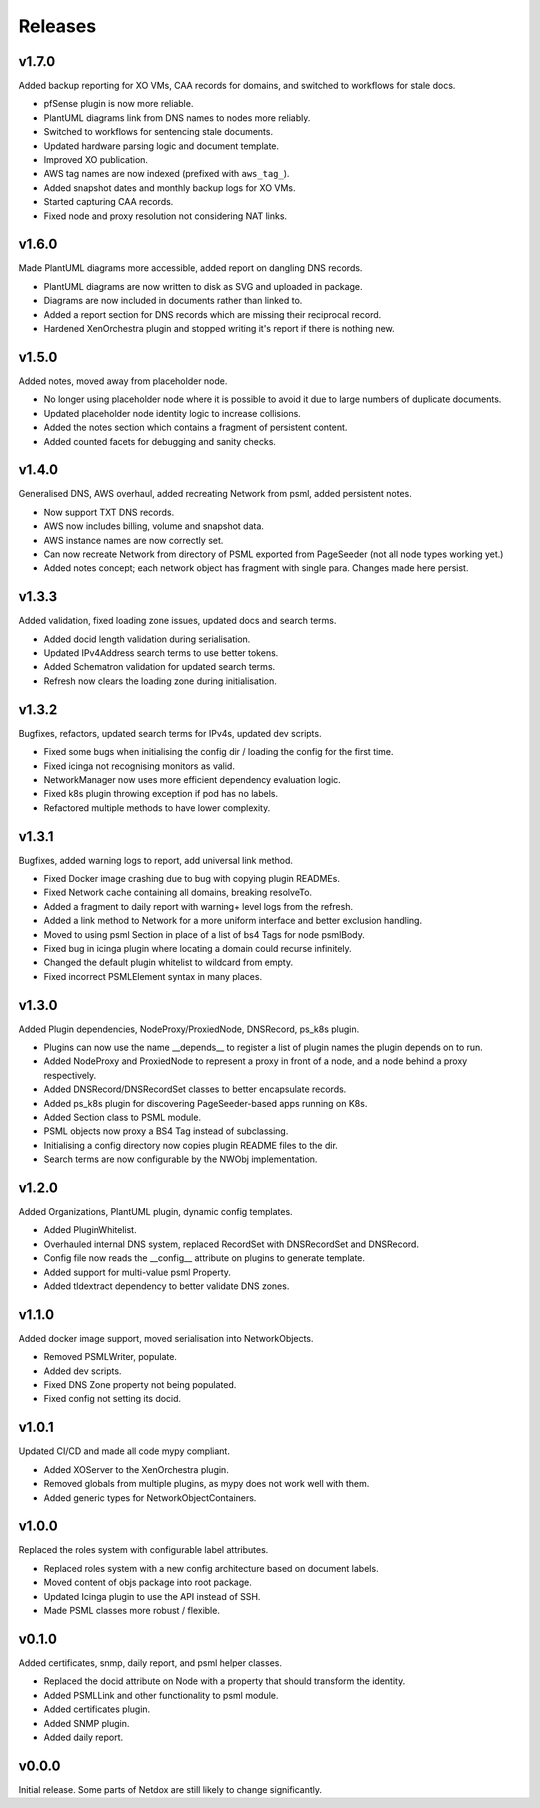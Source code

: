 .. _release-notes:

Releases
########

.. _v1_7_0:
v1.7.0
======
Added backup reporting for XO VMs, CAA records for domains, and switched to workflows for stale docs.

* pfSense plugin is now more reliable.
* PlantUML diagrams link from DNS names to nodes more reliably.
* Switched to workflows for sentencing stale documents.
* Updated hardware parsing logic and document template.
* Improved XO publication.
* AWS tag names are now indexed (prefixed with ``aws_tag_``).
* Added snapshot dates and monthly backup logs for XO VMs.
* Started capturing CAA records.
* Fixed node and proxy resolution not considering NAT links.

.. _v1_6_0:
v1.6.0
======
Made PlantUML diagrams more accessible, added report on dangling DNS records.

* PlantUML diagrams are now written to disk as SVG and uploaded in package.
* Diagrams are now included in documents rather than linked to.
* Added a report section for DNS records which are missing their reciprocal record.
* Hardened XenOrchestra plugin and stopped writing it's report if there is nothing new.

.. _v1_5_0:
v1.5.0
======
Added notes, moved away from placeholder node.

* No longer using placeholder node where it is possible to avoid it due to large numbers of duplicate documents.
* Updated placeholder node identity logic to increase collisions.
* Added the notes section which contains a fragment of persistent content.
* Added counted facets for debugging and sanity checks.

.. _v1_4_0:
v1.4.0
======
Generalised DNS, AWS overhaul, added recreating Network from psml, added persistent notes.

* Now support TXT DNS records.
* AWS now includes billing, volume and snapshot data.
* AWS instance names are now correctly set.
* Can now recreate Network from directory of PSML exported from PageSeeder (not all node types working yet.)
* Added notes concept; each network object has fragment with single para. Changes made here persist.

.. _v1_3_3:
v1.3.3
======
Added validation, fixed loading zone issues, updated docs and search terms.

* Added docid length validation during serialisation.
* Updated IPv4Address search terms to use better tokens.
* Added Schematron validation for updated search terms.
* Refresh now clears the loading zone during initialisation.

.. _v1_3_2:
v1.3.2
======
Bugfixes, refactors, updated search terms for IPv4s, updated dev scripts.

* Fixed some bugs when initialising the config dir / loading the config for the first time.
* Fixed icinga not recognising monitors as valid.
* NetworkManager now uses more efficient dependency evaluation logic.
* Fixed k8s plugin throwing exception if pod has no labels.
* Refactored multiple methods to have lower complexity.

.. _v1_3_1:
v1.3.1
======
Bugfixes, added warning logs to report, add universal link method.

* Fixed Docker image crashing due to bug with copying plugin READMEs.
* Fixed Network cache containing all domains, breaking resolveTo.
* Added a fragment to daily report with warning+ level logs from the refresh.
* Added a link method to Network for a more uniform interface and better exclusion handling.
* Moved to using psml Section in place of a list of bs4 Tags for node psmlBody.
* Fixed bug in icinga plugin where locating a domain could recurse infinitely.
* Changed the default plugin whitelist to wildcard from empty.
* Fixed incorrect PSMLElement syntax in many places.

.. _v1_3_0:
v1.3.0
======
Added Plugin dependencies, NodeProxy/ProxiedNode, DNSRecord, ps_k8s plugin.

* Plugins can now use the name __depends__ to register a list of plugin names the plugin depends on to run.
* Added NodeProxy and ProxiedNode to represent a proxy in front of a node, and a node behind a proxy respectively.
* Added DNSRecord/DNSRecordSet classes to better encapsulate records.
* Added ps_k8s plugin for discovering PageSeeder-based apps running on K8s.
* Added Section class to PSML module.
* PSML objects now proxy a BS4 Tag instead of subclassing.
* Initialising a config directory now copies plugin README files to the dir.
* Search terms are now configurable by the NWObj implementation.

.. _v1_2_0:
v1.2.0
======
Added Organizations, PlantUML plugin, dynamic config templates.

* Added PluginWhitelist.
* Overhauled internal DNS system, replaced RecordSet with DNSRecordSet and DNSRecord.
* Config file now reads the __config__ attribute on plugins to generate template.
* Added support for multi-value psml Property.
* Added tldextract dependency to better validate DNS zones.

.. _v1_1_0:
v1.1.0
======
Added docker image support, moved serialisation into NetworkObjects.

* Removed PSMLWriter, populate.
* Added dev scripts.
* Fixed DNS Zone property not being populated.
* Fixed config not setting its docid.

.. _v1_0_1:
v1.0.1
======
Updated CI/CD and made all code mypy compliant.

* Added XOServer to the XenOrchestra plugin.
* Removed globals from multiple plugins, as mypy does not work well with them.
* Added generic types for NetworkObjectContainers.

.. _v1_0_0:
v1.0.0
======
Replaced the roles system with configurable label attributes.

* Replaced roles system with a new config architecture based on document labels.
* Moved content of objs package into root package.
* Updated Icinga plugin to use the API instead of SSH.
* Made PSML classes more robust / flexible.

.. _v0_1_0:
v0.1.0
======
Added certificates, snmp, daily report, and psml helper classes.

* Replaced the docid attribute on Node with a property that should transform the identity.
* Added PSMLLink and other functionality to psml module.
* Added certificates plugin.
* Added SNMP plugin.
* Added daily report.

.. _v0_0_0:
v0.0.0
======
Initial release. Some parts of Netdox are still likely to change significantly.